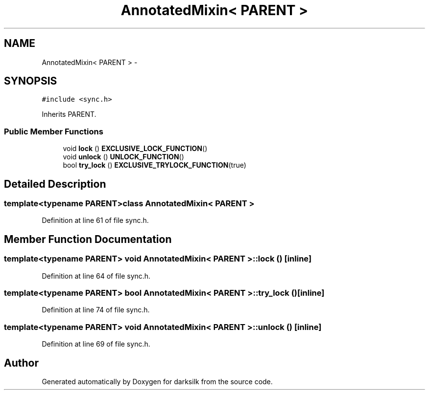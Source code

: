 .TH "AnnotatedMixin< PARENT >" 3 "Wed Feb 10 2016" "Version 1.0.0.0" "darksilk" \" -*- nroff -*-
.ad l
.nh
.SH NAME
AnnotatedMixin< PARENT > \- 
.SH SYNOPSIS
.br
.PP
.PP
\fC#include <sync\&.h>\fP
.PP
Inherits PARENT\&.
.SS "Public Member Functions"

.in +1c
.ti -1c
.RI "void \fBlock\fP () \fBEXCLUSIVE_LOCK_FUNCTION\fP()"
.br
.ti -1c
.RI "void \fBunlock\fP () \fBUNLOCK_FUNCTION\fP()"
.br
.ti -1c
.RI "bool \fBtry_lock\fP () \fBEXCLUSIVE_TRYLOCK_FUNCTION\fP(true)"
.br
.in -1c
.SH "Detailed Description"
.PP 

.SS "template<typename PARENT>class AnnotatedMixin< PARENT >"

.PP
Definition at line 61 of file sync\&.h\&.
.SH "Member Function Documentation"
.PP 
.SS "template<typename PARENT> void \fBAnnotatedMixin\fP< PARENT >::lock ()\fC [inline]\fP"

.PP
Definition at line 64 of file sync\&.h\&.
.SS "template<typename PARENT> bool \fBAnnotatedMixin\fP< PARENT >::try_lock ()\fC [inline]\fP"

.PP
Definition at line 74 of file sync\&.h\&.
.SS "template<typename PARENT> void \fBAnnotatedMixin\fP< PARENT >::unlock ()\fC [inline]\fP"

.PP
Definition at line 69 of file sync\&.h\&.

.SH "Author"
.PP 
Generated automatically by Doxygen for darksilk from the source code\&.
